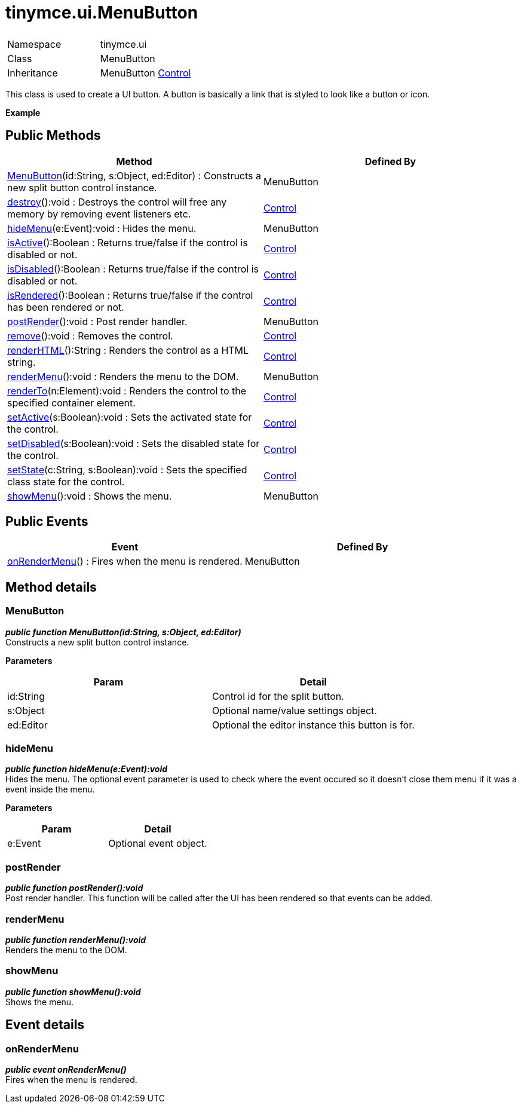 :rootDir: ./../../
:partialsDir: {rootDir}partials/
= tinymce.ui.MenuButton

|===
|  |

| Namespace
| tinymce.ui

| Class
| MenuButton

| Inheritance
| MenuButton [.last]#https://www.tiny.cloud/docs-3x/api/ui/class_tinymce.ui.Control.html[Control]#
|===

This class is used to create a UI button. A button is basically a link that is styled to look like a button or icon.

*Example*

[[public-methods]]
== Public Methods 
anchor:publicmethods[historical anchor]

|===
| Method | Defined By

| <<menubutton,MenuButton>>(id:String, s:Object, ed:Editor) : Constructs a new split button control instance.
| MenuButton

| <<destroy,destroy>>():void : Destroys the control will free any memory by removing event listeners etc.
| https://www.tiny.cloud/docs-3x/api/ui/class_tinymce.ui.Control.html[Control]

| <<hidemenu,hideMenu>>(e:Event):void : Hides the menu.
| MenuButton

| <<isactive,isActive>>():Boolean : Returns true/false if the control is disabled or not.
| https://www.tiny.cloud/docs-3x/api/ui/class_tinymce.ui.Control.html[Control]

| <<isdisabled,isDisabled>>():Boolean : Returns true/false if the control is disabled or not.
| https://www.tiny.cloud/docs-3x/api/ui/class_tinymce.ui.Control.html[Control]

| <<isrendered,isRendered>>():Boolean : Returns true/false if the control has been rendered or not.
| https://www.tiny.cloud/docs-3x/api/ui/class_tinymce.ui.Control.html[Control]

| <<postrender,postRender>>():void : Post render handler.
| MenuButton

| <<remove,remove>>():void : Removes the control.
| https://www.tiny.cloud/docs-3x/api/ui/class_tinymce.ui.Control.html[Control]

| <<renderhtml,renderHTML>>():String : Renders the control as a HTML string.
| https://www.tiny.cloud/docs-3x/api/ui/class_tinymce.ui.Control.html[Control]

| <<rendermenu,renderMenu>>():void : Renders the menu to the DOM.
| MenuButton

| <<renderto,renderTo>>(n:Element):void : Renders the control to the specified container element.
| https://www.tiny.cloud/docs-3x/api/ui/class_tinymce.ui.Control.html[Control]

| <<setactive,setActive>>(s:Boolean):void : Sets the activated state for the control.
| https://www.tiny.cloud/docs-3x/api/ui/class_tinymce.ui.Control.html[Control]

| <<setdisabled,setDisabled>>(s:Boolean):void : Sets the disabled state for the control.
| https://www.tiny.cloud/docs-3x/api/ui/class_tinymce.ui.Control.html[Control]

| <<setstate,setState>>(c:String, s:Boolean):void : Sets the specified class state for the control.
| https://www.tiny.cloud/docs-3x/api/ui/class_tinymce.ui.Control.html[Control]

| <<showmenu,showMenu>>():void : Shows the menu.
| MenuButton
|===

[[public-events]]
== Public Events 
anchor:publicevents[historical anchor]

|===
| Event | Defined By

| <<onrendermenu,onRenderMenu>>() : Fires when the menu is rendered.
| MenuButton
|===

[[method-details]]
== Method details 
anchor:methoddetails[historical anchor]

[[menubutton]]
=== MenuButton

*_public function MenuButton(id:String, s:Object, ed:Editor)_* +
Constructs a new split button control instance.

*Parameters*

|===
| Param | Detail

| id:String
| Control id for the split button.

| s:Object
| Optional name/value settings object.

| ed:Editor
| Optional the editor instance this button is for.
|===

[[hidemenu]]
=== hideMenu

*_public function hideMenu(e:Event):void_* +
Hides the menu. The optional event parameter is used to check where the event occured so it doesn't close them menu if it was a event inside the menu.

*Parameters*

|===
| Param | Detail

| e:Event
| Optional event object.
|===

[[postrender]]
=== postRender

*_public function postRender():void_* +
Post render handler. This function will be called after the UI has been rendered so that events can be added.

[[rendermenu]]
=== renderMenu

*_public function renderMenu():void_* +
Renders the menu to the DOM.

[[showmenu]]
=== showMenu

*_public function showMenu():void_* +
Shows the menu.

[[event-details]]
== Event details 
anchor:eventdetails[historical anchor]

[[onrendermenu]]
=== onRenderMenu

*_public event onRenderMenu()_* +
Fires when the menu is rendered.
